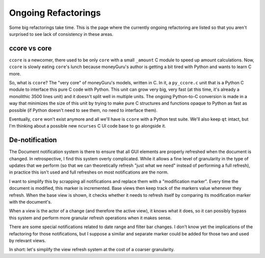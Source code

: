 ====================
Ongoing Refactorings
====================

Some big refactorings take time. This is the page where the currently ongoing refactoring are listed so that you aren't surprised to see lack of consistency in these areas.

ccore vs core
=============

``ccore`` is a newcomer, there used to be only ``core`` with a small
``_amount`` C module to speed up amount calculations. Now, ``ccore`` is slowly
eating ``core``'s lunch because moneyGuru's author is getting a bit tired with
Python and wants to learn C more.

So, what is ``ccore``? The "very core" of moneyGuru's models, written in C. In
it, a ``py_ccore.c`` unit that is a Python C module to interface this pure C
code with Python. This unit can grow very big, very fast (at this time, it's
already a monolithic 3500 lines unit) and it doesn't split well in multiple
units. The ongoing Python-to-C conversion is made in a way that minimizes the
size of this unit by trying to make pure C structures and functions opaque to
Python as fast as possible (if Python doesn't need to see them, no need to
interface them).

Eventually, ``core`` won't exist anymore and all we'll have is ``ccore`` with
a Python test suite. We'll also keep ``qt`` intact, but I'm thinking about a
possible new ``ncurses`` C UI code base to go alongside it.

De-notification
===============

The Document notification system is there to ensure that all GUI elements are
properly refreshed when the document is changed. In retrospective, I find this
system overly complicated. While it allows a fine level of granularity in the
type of updates that we perform (so that we can theoretically refresh "just
what we need" instead of performing a full refresh), in practice this isn't
used and full refreshes on most notifications are the norm.

I want to simplify this by scrapping all notifications and replace them with a
"modification marker". Every time the document is modified, this marker is
incremented. Base views then keep track of the markers value whenever they
refresh. When the base view is shown, it checks whether it needs to refresh
itself by comparing its modification marker with the document's.

When a view is the actor of a change (and therefore the active view), it knows
what it does, so it can possibly bypass this system and perform more granular
refresh operations when it makes sense.

There are some special notifications related to date range and filter bar
changes. I don't know yet the implications of the refactoring for those
notifications, but I suppose a similar and separate marker could be added for
those two and used by relevant views.

In short: let's simplify the view refresh system at the cost of a coarser
granularity.
